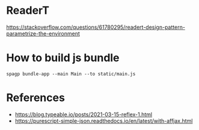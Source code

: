 * ReaderT
https://stackoverflow.com/questions/61780295/readert-design-pattern-parametrize-the-environment


* How to build js bundle
~spagp bundle-app --main Main --to static/main.js~


* References
- https://blog.typeable.io/posts/2021-03-15-reflex-1.html
- https://purescript-simple-json.readthedocs.io/en/latest/with-affjax.html
